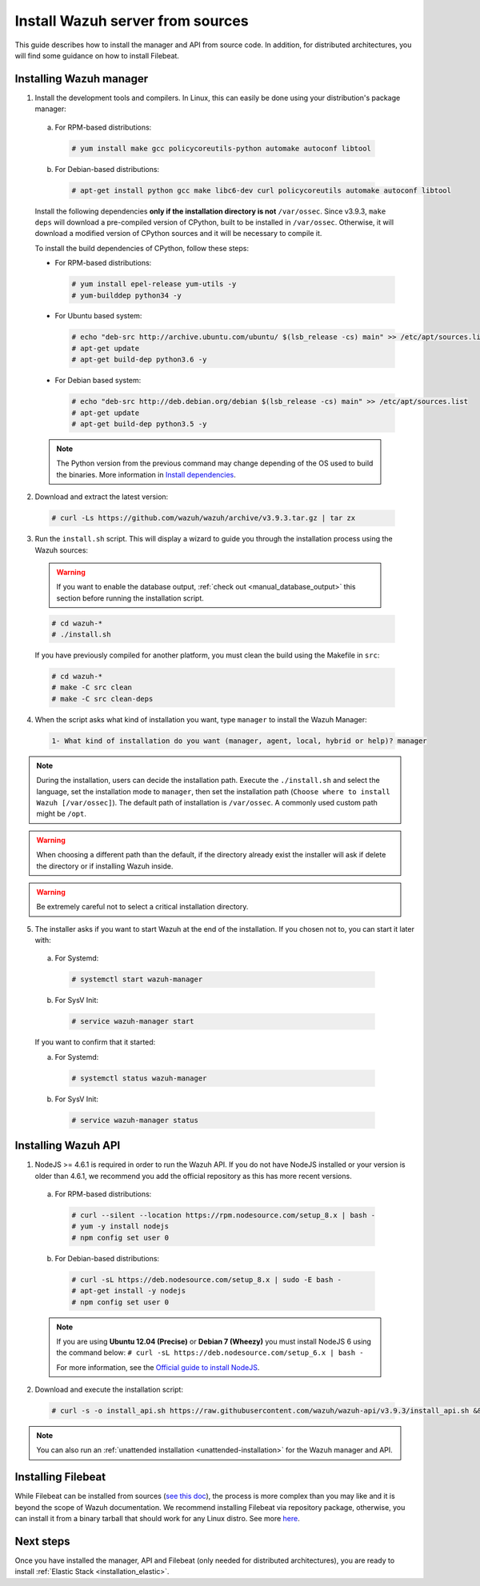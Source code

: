 .. Copyright (C) 2019 Wazuh, Inc.

.. _sources_installation:

Install Wazuh server from sources
=================================

This guide describes how to install the manager and API from source code. In addition, for distributed architectures, you will find some guidance on how to install Filebeat.

Installing Wazuh manager
------------------------

1. Install the development tools and compilers. In Linux, this can easily be done using your distribution's package manager:

  a) For RPM-based distributions:

    .. code-block:: console

      # yum install make gcc policycoreutils-python automake autoconf libtool

  b) For Debian-based distributions:

    .. code-block:: console

      # apt-get install python gcc make libc6-dev curl policycoreutils automake autoconf libtool

  Install the following dependencies **only if the installation directory is not** ``/var/ossec``. Since v3.9.3, ``make deps`` will download a pre-compiled version of CPython, built to be installed in ``/var/ossec``. Otherwise, it will download a modified version of CPython sources and it will be necessary to compile it.

  To install the build dependencies of CPython, follow these steps:

  * For RPM-based distributions:

    .. code-block:: console

      # yum install epel-release yum-utils -y
      # yum-builddep python34 -y


  * For Ubuntu based system:

    .. code-block:: console

      # echo "deb-src http://archive.ubuntu.com/ubuntu/ $(lsb_release -cs) main" >> /etc/apt/sources.list
      # apt-get update
      # apt-get build-dep python3.6 -y

  * For Debian based system:

    .. code-block:: console

      # echo "deb-src http://deb.debian.org/debian $(lsb_release -cs) main" >> /etc/apt/sources.list
      # apt-get update
      # apt-get build-dep python3.5 -y

  .. note:: The Python version from the previous command may change depending of the OS used to build the binaries. More information in `Install dependencies <https://devguide.python.org/setup/#install-dependencies>`_.


2. Download and extract the latest version:

  .. code-block:: console

    # curl -Ls https://github.com/wazuh/wazuh/archive/v3.9.3.tar.gz | tar zx

3. Run the ``install.sh`` script. This will display a wizard to guide you through the installation process using the Wazuh sources:

  .. warning::
    If you want to enable the database output, :ref:`check out <manual_database_output>` this section before running the installation script.

  .. code-block:: console

    # cd wazuh-*
    # ./install.sh

  If you have previously compiled for another platform, you must clean the build using the Makefile in ``src``:

  .. code-block:: console

    # cd wazuh-*
    # make -C src clean
    # make -C src clean-deps

4. When the script asks what kind of installation you want, type ``manager`` to install the Wazuh Manager:

  .. code-block:: none

    1- What kind of installation do you want (manager, agent, local, hybrid or help)? manager

.. note::
  During the installation, users can decide the installation path. Execute the ``./install.sh`` and select the language, set the installation mode to ``manager``, then set the installation path (``Choose where to install Wazuh [/var/ossec]``). The default path of installation is ``/var/ossec``. A commonly used custom path might be ``/opt``.

.. warning::
  When choosing a different path than the default, if the directory already exist the installer will ask if delete the directory or if installing Wazuh inside.

.. warning::
  Be extremely careful not to select a critical installation directory.


5. The installer asks if you want to start Wazuh at the end of the installation. If you chosen not to, you can start it later with:

  a. For Systemd:

    .. code-block:: console

      # systemctl start wazuh-manager

  b. For SysV Init:

    .. code-block:: console

      # service wazuh-manager start

  If you want to confirm that it started:

  a. For Systemd:

    .. code-block:: console

      # systemctl status wazuh-manager

  b. For SysV Init:

    .. code-block:: console

      # service wazuh-manager status

Installing Wazuh API
--------------------

1. NodeJS >= 4.6.1 is required in order to run the Wazuh API. If you do not have NodeJS installed or your version is older than 4.6.1, we recommend you add the official repository as this has more recent versions.

  a) For RPM-based distributions:

    .. code-block:: console

      # curl --silent --location https://rpm.nodesource.com/setup_8.x | bash -
      # yum -y install nodejs
      # npm config set user 0

  b) For Debian-based distributions:

    .. code-block:: console

      # curl -sL https://deb.nodesource.com/setup_8.x | sudo -E bash -
      # apt-get install -y nodejs
      # npm config set user 0

  .. note::

    If you are using **Ubuntu 12.04 (Precise)** or **Debian 7 (Wheezy)** you must install NodeJS 6 using the command below: ``# curl -sL https://deb.nodesource.com/setup_6.x | bash -``

    For more information, see the `Official guide to install NodeJS <https://nodejs.org/en/download/package-manager/>`_.

2. Download and execute the installation script:

  .. code-block:: console

      # curl -s -o install_api.sh https://raw.githubusercontent.com/wazuh/wazuh-api/v3.9.3/install_api.sh && bash ./install_api.sh download

.. note:: You can also run an :ref:`unattended installation <unattended-installation>` for the Wazuh manager and API.

Installing Filebeat
-------------------

While Filebeat can be installed from sources (`see this doc <https://www.elastic.co/guide/en/beats/devguide/current/beats-contributing.html>`_), the process is more complex than you may like and it is beyond the scope of Wazuh documentation. We recommend installing Filebeat via repository package, otherwise, you can install it from a binary tarball that should work for any Linux distro. See more `here <https://www.elastic.co/downloads/beats/filebeat>`_.

Next steps
----------

Once you have installed the manager, API and Filebeat (only needed for distributed architectures), you are ready to install :ref:`Elastic Stack <installation_elastic>`.
